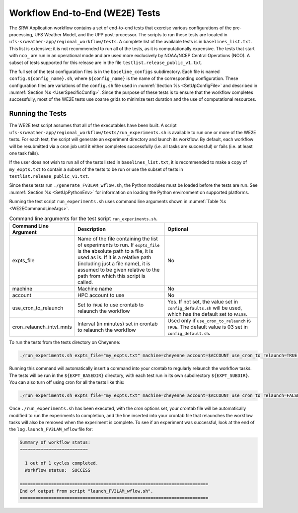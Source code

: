 .. _WE2E_tests:

================================
Workflow End-to-End (WE2E) Tests
================================
The SRW Application workflow contains a set of end-to-end tests that exercise various
configurations of the pre-processing, UFS Weather Model, and the UPP post-processor. The
scripts to run these tests are located in ``ufs-srweather-app/regional_workflow/tests``.
A complete list of the available tests is in ``baselines_list.txt``.   This list is extensive;
it is not recommended to run all of the tests, as it is computationally expensive.  The tests
that start with ``nco_`` are run in an operational mode and are used more exclusively by NOAA/NCEP
Central Operations (NCO).  A subset of tests supported for this release are in the file
``testlist.release_public_v1.txt``. 
 
The full set of the test configuration files is in the ``baseline_configs`` subdirectory.  Each
file is named ``config.${config_name}.sh``, where ``${config_name}`` is the name of the corresponding
configuration. These configuration files are variations of the ``config.sh`` file used in
:numref:`Section %s <SetUpConfigFile>` and described in :numref:`Section %s <UserSpecificConfig>`.
Since the purpose of these tests is to ensure that the workflow completes successfully, most of the
WE2E tests use coarse grids to minimize test duration and the use of computational resources. 

Running the Tests
-----------------
The WE2E test script assumes that all of the executables have been built. A script 
``ufs-srweather-app/regional_workflow/tests/run_experiments.sh`` is available to run one or more
of the WE2E tests.  For each test, the script will generate an experiment directory and launch its
workflow.  By default, each workflow will be resubmitted via a cron job until it either completes
successfully (i.e. all tasks are successful) or fails (i.e. at least one task fails).  
 
If the user does not wish to run all of the tests listed in ``baselines_list.txt``, it is recommended
to make a copy of ``my_expts.txt`` to contain a subset of the tests to be run or use the subset of
tests in ``testlist.release_public_v1.txt``.
 
Since these tests run ``./generate_FV3LAM_wflow.sh``, the Python modules must be loaded before the
tests are run.  See :numref:`Section %s <SetUpPythonEnv>` for information on loading the Python
environment on supported platforms.
 
Running the test script ``run_experiments.sh`` uses command line arguments shown in
:numref:`Table %s <WE2ECommandLineArgs>`.  

.. _WE2ECommandLineArgs:

.. list-table:: Command line arguments for the test script ``run_experiments.sh``.
   :widths: 20 40 40
   :header-rows: 1

   * - Command Line Argument
     - Description
     - Optional
   * - expts_file
     - Name of the file containing the list of experiments to run.  If ``expts_file`` is the absolute path
       to a file, it is used as is.  If it is a relative path (including just a file name), it is assumed
       to be given relative to the path from which this script is called.
     - No
   * - machine
     - Machine name
     - No
   * - account
     - HPC account to use
     - No
   * - use_cron_to_relaunch
     - Set to ``TRUE`` to use crontab to relaunch the workflow
     - Yes.  If not set, the value set in ``config_defaults.sh`` will be used, which has the default set to ``FALSE``.
   * - cron_relaunch_intvl_mnts 
     - Interval (in minutes) set in crontab to relaunch the workflow
     - Used only if ``use_cron_to_relaunch`` is ``TRUE``.  The default value is 03 set in ``config_default.sh``.

To run the tests from the tests directory on Cheyenne:

.. code-block:: console

   ./run_experiments.sh expts_file="my_expts.txt" machine=cheyenne account=$ACCOUNT use_cron_to_relaunch=TRUE cron_relaunch_intvl_mnts=05
 
Running this command will automatically insert a command into your crontab to regularly relaunch the workflow
tasks.  The tests will be run in the ``${EXPT_BASEDIR}`` directory, with each test run in its own subdirectory
``${EXPT_SUBDIR}``.  You can also turn off using cron for all the tests like this:

.. code-block:: console

   ./run_experiments.sh expts_file="my_expts.txt" machine=cheyenne account=$ACCOUNT use_cron_to_relaunch=FALSE 

Once ``./run_experiments.sh`` has been executed, with the cron options set, your crontab file will be
automatically modified to run the experiments to completion, and the line inserted into your crontab file
that relaunches the workflow tasks will also be removed when the experiment is complete.  To see if an
experiment was successful, look at the end of the ``log.launch_FV3LAM_wflow`` file for:

.. code-block:: console

   Summary of workflow status:
   ~~~~~~~~~~~~~~~~~~~~~~~~~~
 
     1 out of 1 cycles completed.
     Workflow status:  SUCCESS
 
   ========================================================================
   End of output from script "launch_FV3LAM_wflow.sh".
   ========================================================================

